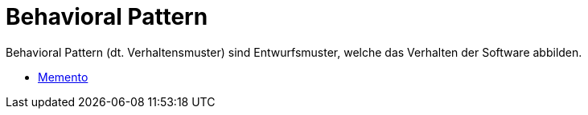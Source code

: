 # Behavioral Pattern

Behavioral Pattern (dt. Verhaltensmuster) sind Entwurfsmuster, welche
das Verhalten der Software abbilden. 

* link:memento/[Memento]
